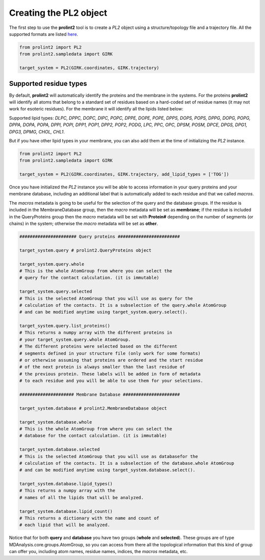 ***********************
Creating the PL2 object
***********************
The first step to use the **prolint2** tool is to create a *PL2* object using a structure/topology file and a trajectory file.
All the supported formats are listed `here`_.

.. code-block:: python

      from prolint2 import PL2
      from prolint2.sampledata import GIRK

      target_system = PL2(GIRK.coordinates, GIRK.trajectory) 

Supported residue types
=======================
By default, **prolint2** will automatically identify the proteins and the membrane in the systems. For the proteins **prolint2** will identify all atoms that belong 
to a standard set of residues based on a hard-coded set of residue names (it may not work for esoteric residues). For the membrane it will identify all the lipids 
listed below:

Supported lipid types: `DLPC, DPPC, DOPC, DIPC, POPC, DPPE, DOPE, POPE, DPPS, DOPS, POPS, DPPG, DOPG, POPG, DPPA, DOPA, POPA, DPPI, POPI, DPP1, POP1, DPP2, POP2, PODG, LPC, PPC, OPC, DPSM, POSM, DPCE, DPGS, DPG1, DPG3, DPMG, CHOL, CHL1`.

But if you have other lipid types in your membrane, you can also add them at the time of initializing the *PL2* instance.

.. code-block:: python

      from prolint2 import PL2
      from prolint2.sampledata import GIRK

      target_system = PL2(GIRK.coordinates, GIRK.trajectory, add_lipid_types = ['TOG']) 

Once you have initialized the *PL2* instance you will be able to access information in your query proteins and your membrane database, 
including an additional label that is automatically added to each residue and that we called *macros*.

The *macros* metadata is going to be useful for the selection of the query and the database groups. If the residue is included in the MembraneDatabase group, 
then the *macro* metadata will be set as **membrane**; if the residue is included in the QueryProteins group then the *macro* metadata will be set with **Protein#**
depending on the number of segments (or chains) in the system; otherwise the *macro* metadata will be set as **other**.

.. code-block:: python

    ###################### Query proteins ########################

    target_system.query # prolint2.QueryProteins object

    target_system.query.whole 
    # This is the whole AtomGroup from where you can select the
    # query for the contact calculation. (it is immutable)

    target_system.query.selected 
    # This is the selected AtomGroup that you will use as query for the 
    # calculation of the contacts. It is a subselection of the query.whole AtomGroup
    # and can be modified anytime using target_system.query.select().

    target_system.query.list_proteins() 
    # This returns a numpy array with the different proteins in 
    # your target_system.query.whole AtomGroup.
    # The different proteins were selected based on the different
    # segments defined in your structure file (only work for some formats)
    # or otherwise assuming that proteins are ordered and the start residue 
    # of the next protein is always smaller than the last residue of 
    # the previous protein. These labels will be added in form of metadata
    # to each residue and you will be able to use them for your selections.

    ##################### Membrane Database ######################

    target_system.database # prolint2.MembraneDatabase object

    target_system.database.whole 
    # This is the whole AtomGroup from where you can select the
    # database for the contact calculation. (it is immutable)

    target_system.database.selected 
    # This is the selected AtomGroup that you will use as databasefor the 
    # calculation of the contacts. It is a subselection of the database.whole AtomGroup
    # and can be modified anytime using target_system.database.select().

    target_system.database.lipid_types() 
    # This returns a numpy array with the 
    # names of all the lipids that will be analyzed.

    target_system.database.lipid_count()
    # This returns a dictionary with the name and count of 
    # each lipid that will be analyzed. 

Notice that for both **query** and **database** you have two groups (**whole** and **selected**). These groups
are of type MDAnalysis.core.groups.AtomGroup, so you can access from there all the topological information
that this kind of group can offer you, including atom names, residue names, indices, the *macros* metadata, etc.

.. _`here`: https://userguide.mdanalysis.org/stable/formats/index.html
